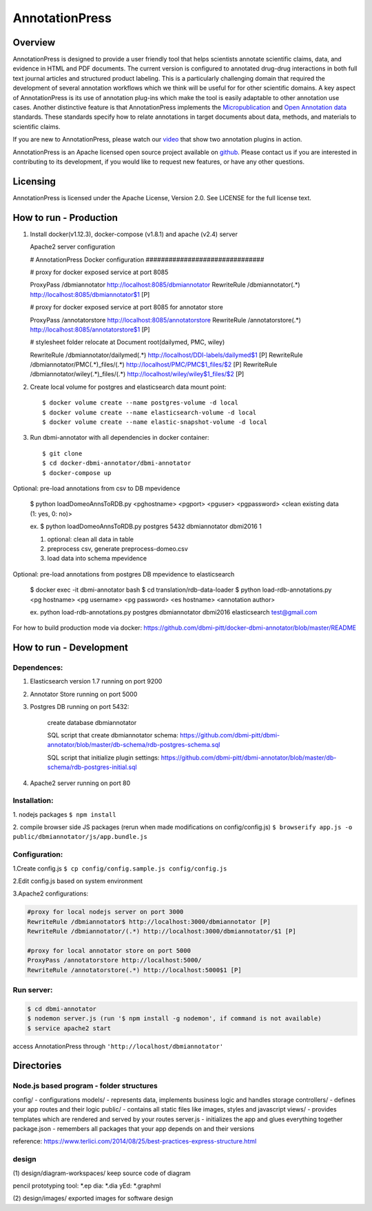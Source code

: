 ===============
AnnotationPress
===============

--------
Overview 
--------
AnnotationPress is designed to provide a user friendly tool that helps scientists annotate scientific claims, data, and evidence in HTML and PDF documents. The current version is configured to annotated drug-drug interactions in both full text journal articles and structured product labeling. This is a particularly challenging domain that required the development of several annotation workflows which we think will be useful for for other scientific domains. A key aspect of AnnotationPress is its use of annotation plug-ins which make the tool is easily adaptable to other annotation use cases. Another distinctive feature is that AnnotationPress implements the `Micropublication <https://jbiomedsem.biomedcentral.com/articles/10.1186/2041-1480-5-28>`_ and `Open Annotation data <http://www.openannotation.org/spec/core/>`_ standards. These standards specify how to relate annotations in target documents about data, methods, and materials to scientific claims.

If you are new to AnnotationPress, please watch our `video <https://goo.gl/kF1aaM>`_ that show two annotation plugins in action.

AnnotationPress is an Apache licensed open source project available on `github <https://github.com/dbmi-pitt/dbmi-annotator>`_. Please contact us if you are interested in contributing to its development, if you would like to request new features, or have any other questions.

---------
Licensing
---------
AnnotationPress is licensed under the Apache License, Version 2.0. See LICENSE for the full license text.


-----------------------
How to run - Production
-----------------------

(1) Install docker(v1.12.3), docker-compose (v1.8.1) and apache (v2.4) server

    Apache2 server configuration
    
    .. code-block::

    # AnnotationPress Docker configuration ###############################
    
    # proxy for docker exposed service at port 8085
    
    ProxyPass /dbmiannotator http://localhost:8085/dbmiannotator
    RewriteRule /dbmiannotator(.*) http://localhost:8085/dbmiannotator$1 [P]

    # proxy for docker exposed service at port 8085 for annotator store
    
    ProxyPass /annotatorstore http://localhost:8085/annotatorstore
    RewriteRule /annotatorstore(.*) http://localhost:8085/annotatorstore$1 [P]

    # stylesheet folder relocate at Document root(dailymed, PMC, wiley)
    
    RewriteRule /dbmiannotator/dailymed(.*) http://localhost/DDI-labels/dailymed$1 [P]
    RewriteRule /dbmiannotator/PMC(.*)_files/(.*) http://localhost/PMC/PMC$1_files/$2 [P]
    RewriteRule /dbmiannotator/wiley(.*)_files/(.*) http://localhost/wiley/wiley$1_files/$2 [P]



(2) Create local volume for postgres and elasticsearch data mount point::

    $ docker volume create --name postgres-volume -d local
    $ docker volume create --name elasticsearch-volume -d local
    $ docker volume create --name elastic-snapshot-volume -d local

(3) Run dbmi-annotator with all dependencies in docker container::

    $ git clone 
    $ cd docker-dbmi-annotator/dbmi-annotator
    $ docker-compose up

Optional: pre-load annotations from csv to DB mpevidence 

    $ python loadDomeoAnnsToRDB.py <pghostname> <pgport> <pguser> <pgpassword> <clean existing data (1: yes, 0: no)>

    ex. $ python loadDomeoAnnsToRDB.py postgres 5432 dbmiannotator dbmi2016 1

    1. optional: clean all data in table
    2. preprocess csv, generate preprocess-domeo.csv
    3. load data into schema mpevidence

Optional: pre-load annotations from postgres DB mpevidence to elasticsearch

    $ docker exec -it dbmi-annotator bash
    $ cd translation/rdb-data-loader
    $ python load-rdb-annotations.py <pg hostname> <pg username> <pg password> <es hostname> <annotation author>

    ex. python load-rdb-annotations.py postgres dbmiannotator dbmi2016 elasticsearch test@gmail.com


For how to build production mode via docker:
https://github.com/dbmi-pitt/docker-dbmi-annotator/blob/master/README

------------------------
How to run - Development
------------------------

Dependences:
^^^^^^^^^^^^

1. Elasticsearch version 1.7 running on port 9200

2. Annotator Store running on port 5000

3. Postgres DB running on port 5432:
   
    create database dbmiannotator
    
    SQL script that create dbmiannotator schema:
    https://github.com/dbmi-pitt/dbmi-annotator/blob/master/db-schema/rdb-postgres-schema.sql

    SQL script that initialize plugin settings:
    https://github.com/dbmi-pitt/dbmi-annotator/blob/master/db-schema/rdb-postgres-initial.sql

4. Apache2 server running on port 80

Installation:
^^^^^^^^^^^^^

1. nodejs packages
``$ npm install``

2. compile browser side JS packages (rerun when made modifications on config/config.js)
``$ browserify app.js -o public/dbmiannotator/js/app.bundle.js``


Configuration:
^^^^^^^^^^^^^^

1.Create config.js 
``$ cp config/config.sample.js config/config.js``

2.Edit config.js based on system environment  

3.Apache2 configurations:

.. code-block::

    #proxy for local nodejs server on port 3000
    RewriteRule /dbmiannotator$ http://localhost:3000/dbmiannotator [P]
    RewriteRule /dbmiannotator/(.*) http://localhost:3000/dbmiannotator/$1 [P]

    #proxy for local annotator store on port 5000
    ProxyPass /annotatorstore http://localhost:5000/
    RewriteRule /annotatorstore(.*) http://localhost:5000$1 [P]


Run server:
^^^^^^^^^^
.. code-block::

    $ cd dbmi-annotator
    $ nodemon server.js (run '$ npm install -g nodemon', if command is not available)
    $ service apache2 start

access AnnotationPress through ``'http://localhost/dbmiannotator'``

-----------
Directories
-----------

Node.js based program - folder structures
^^^^^^^^^^^^^^^^^^^^^^^^^^^^^^^^^^^^^^^^
config/ - configurations
models/ - represents data, implements business logic and handles storage
controllers/ - defines your app routes and their logic
public/ - contains all static files like images, styles and javascript
views/ - provides templates which are rendered and served by your routes
server.js - initializes the app and glues everything together
package.json - remembers all packages that your app depends on and their versions

reference: https://www.terlici.com/2014/08/25/best-practices-express-structure.html


design
^^^^^^
(1) design/diagram-workspaces/
keep source code of diagram

pencil prototyping tool: *.ep
dia: *.dia
yEd: *.graphml

(2) design/images/
exported images for software design



